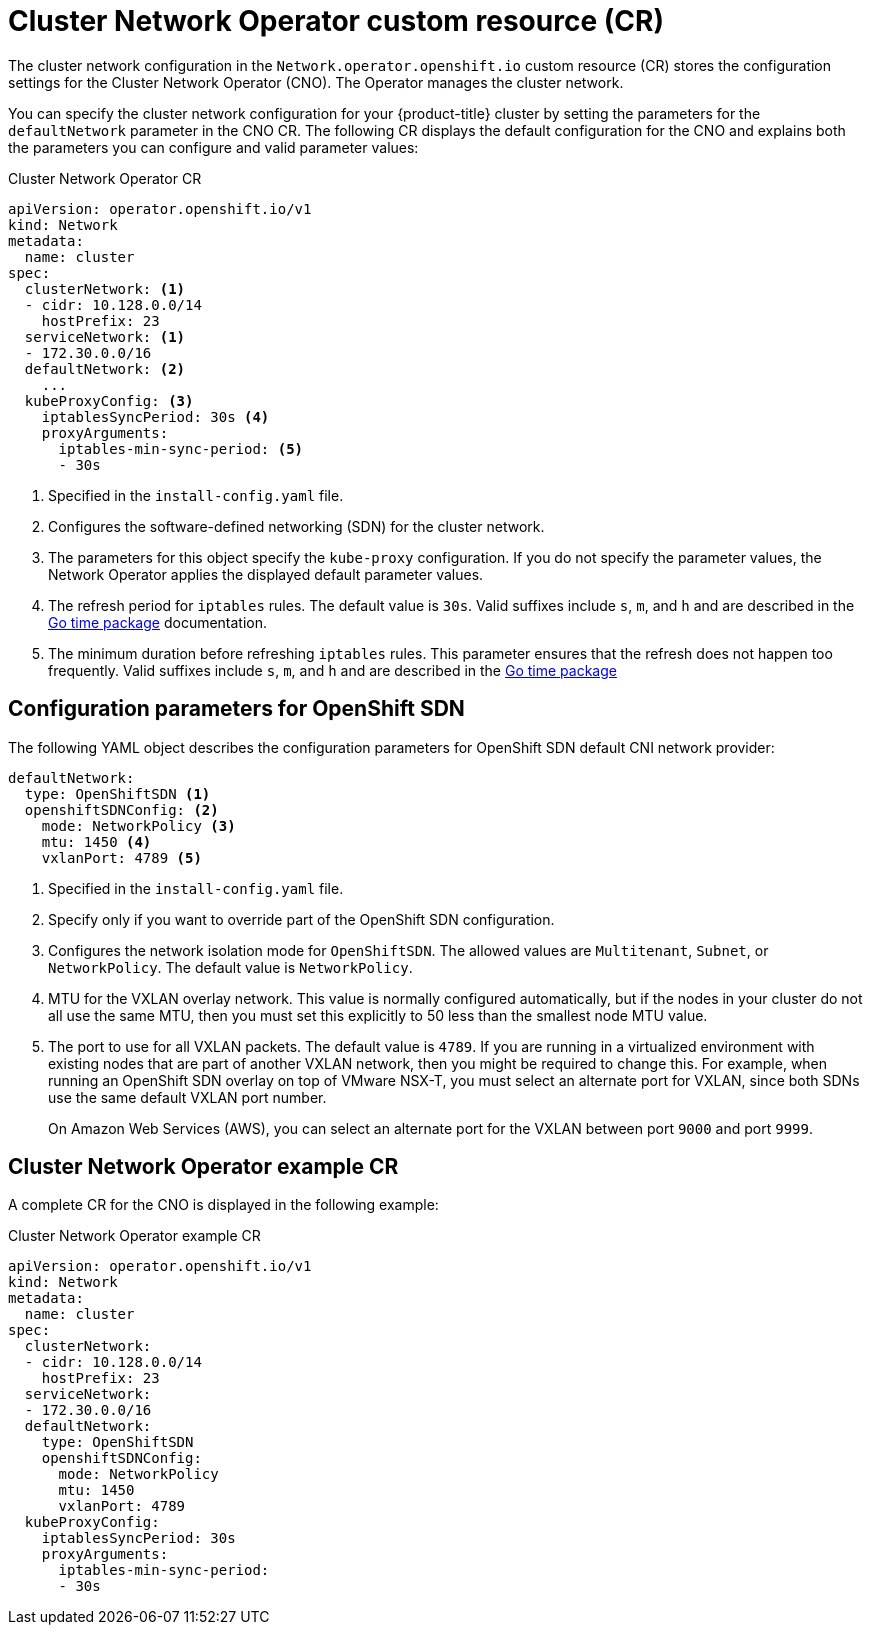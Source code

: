 // Module included in the following assemblies:
//
// * networking/cluster-network-operator.adoc
// * installing/installing_aws/installing-aws-network-customizations.adoc
// * installing/installing_azure/installing-azure-network-customizations.adoc
// * installing/installing_bare_metal/installing-bare-metal-network-customizations.adoc
// * installing/installing_vsphere/installing-vsphere-network-customizations.adoc
// * installing/installing_gcp/installing-gcp-network-customizations.adoc

// Installation assemblies need different details than the CNO operator does
ifeval::["{context}" == "cluster-network-operator"]
:operator:
endif::[]

// Remove for OCP 4.3
ifeval::["{context}" == "installing-aws-network-customizations"]
:ovn-preview:
endif::[]
// Remove for OCP 4.3
ifeval::["{context}" == "installing-azure-network-customizations"]
:ovn-preview:
endif::[]

// Extract parameter descriptions that may have a different ordinal
// position depending on the module context.

:default-network: pass:q[Configures the software-defined networking (SDN) \
for the cluster network.]

:kube-proxy-refresh: pass:q[The refresh period for `iptables` rules. The default \
value is `30s`. Valid suffixes include `s`, `m`, and `h` and are described in \
the link:https://golang.org/pkg/time/#ParseDuration[Go time package] \
documentation.]

:iptables-min-sync-period: pass:q[The minimum duration before refreshing `iptables` \
rules. This parameter ensures that the refresh does not happen too frequently. \
Valid suffixes include `s`, `m`, and `h` and are described in the \
link:https://golang.org/pkg/time/#ParseDuration[Go time package]]

// Begin module

[id="nw-operator-cr_{context}"]
= Cluster Network Operator custom resource (CR)

The cluster network configuration in the `Network.operator.openshift.io` custom
resource (CR) stores the configuration settings for the Cluster Network
Operator (CNO). The Operator manages the cluster network.

You can specify the cluster network configuration for your {product-title}
cluster by setting the parameters for the `defaultNetwork` parameter in the CNO
CR. The following CR displays the default configuration for the CNO and explains
both the parameters you can configure and valid parameter values:

.Cluster Network Operator CR
[source,yaml]
ifndef::operator[]
----
apiVersion: operator.openshift.io/v1
kind: Network
metadata:
  name: cluster
spec:
  clusterNetwork: <1>
  - cidr: 10.128.0.0/14
    hostPrefix: 23
  serviceNetwork: <1>
  - 172.30.0.0/16
  defaultNetwork: <2>
    ...
  kubeProxyConfig: <3>
    iptablesSyncPeriod: 30s <4>
    proxyArguments:
      iptables-min-sync-period: <5>
      - 30s
----
<1> Specified in the `install-config.yaml` file.

<2> {default-network}

<3> The parameters for this object specify the `kube-proxy` configuration. If
you do not specify the parameter values, the Network Operator applies the
displayed default parameter values.

<4> {kube-proxy-refresh}
<5> {iptables-min-sync-period}
endif::operator[]

ifdef::operator[]
----
apiVersion: operator.openshift.io/v1
kind: Network
metadata:
  name: cluster
spec:
  clusterNetwork: <1>
  - cidr: 10.128.0.0/14
    hostPrefix: 23
  serviceNetwork: <2>
  - 172.30.0.0/16
  defaultNetwork: <3>
    ...
  kubeProxyConfig: <4>
    iptablesSyncPeriod: 30s <5>
    proxyArguments:
      iptables-min-sync-period: <6>
      - 30s
----
<1> A list specifying the blocks of IP addresses from which Pod IPs are
allocated and the subnet prefix length assigned to each individual node.

<2> A block of IP addresses for services. The OpenShift SDN default Container Network Interface (CNI) network plug-in supports only a single IP address block for the service network.

<3> {default-network}

<4> The parameters for this object specify the Kubernetes network proxy
(kube-proxy) configuration.

<5> {kube-proxy-refresh}
<6> {iptables-min-sync-period}
endif::operator[]

[id="nw-operator-configuration-parameters-for-openshift-sdn_{context}"]
== Configuration parameters for OpenShift SDN

The following YAML object describes the configuration parameters for
OpenShift SDN default CNI network provider:

[source,yaml]
ifndef::operator[]
----
defaultNetwork:
  type: OpenShiftSDN <1>
  openshiftSDNConfig: <2>
    mode: NetworkPolicy <3>
    mtu: 1450 <4>
    vxlanPort: 4789 <5>
----
<1> Specified in the `install-config.yaml` file.

<2> Specify only if you want to override part of the OpenShift SDN
configuration.

<3> Configures the network isolation mode for `OpenShiftSDN`. The allowed values
are `Multitenant`, `Subnet`, or `NetworkPolicy`. The default value is
`NetworkPolicy`.

<4> MTU for the VXLAN overlay network. This value is normally configured
automatically, but if the nodes in your cluster do not all use the same MTU,
then you must set this explicitly to 50 less than the smallest node MTU value.

<5> The port to use for all VXLAN packets. The default value is `4789`. If you
are running in a virtualized environment with existing nodes that are part of
another VXLAN network, then you might be required to change this. For example,
when running an OpenShift SDN overlay on top of VMware NSX-T, you must select an
alternate port for VXLAN, since both SDNs use the same default VXLAN port
number.
+
On Amazon Web Services (AWS), you can select an alternate port for the VXLAN
between port `9000` and port `9999`.
endif::operator[]

ifdef::operator[]
----
defaultNetwork:
  type: OpenShiftSDN <1>
  openshiftSDNConfig: <2>
    mode: NetworkPolicy <3>
    mtu: 1450 <4>
    vxlanPort: 4789 <5>
----
<1> The default CNI network provider plug-in being used. OpenShift SDN is
the only plug-in supported in {product-title} {product-version}.

<2> OpenShift SDN specific configuration parameters.

<3> The network isolation mode for the OpenShift SDN CNI plug-in.

<4> MTU for the VXLAN overlay network. This value is normally configured
automatically.

<5> The port to use for all VXLAN packets. The default value is `4789`.
endif::operator[]

ifdef::ovn-preview[]
[id="nw-operator-configuration-parameters-for-ovn-sdn_{context}"]
== Configuration parameters for Open Virtual Network (OVN) SDN

The OVN default CNI network provider does not have any configuration parameters in {product-title} {product-version}.

endif::ovn-preview[]

[id="nw-operator-example-cr_{context}"]
== Cluster Network Operator example CR

A complete CR for the CNO is displayed in the following example:

.Cluster Network Operator example CR
[source,yaml]
----
apiVersion: operator.openshift.io/v1
kind: Network
metadata:
  name: cluster
spec:
  clusterNetwork:
  - cidr: 10.128.0.0/14
    hostPrefix: 23
  serviceNetwork:
  - 172.30.0.0/16
  defaultNetwork:
    type: OpenShiftSDN
    openshiftSDNConfig:
      mode: NetworkPolicy
      mtu: 1450
      vxlanPort: 4789
  kubeProxyConfig:
    iptablesSyncPeriod: 30s
    proxyArguments:
      iptables-min-sync-period:
      - 30s
----

ifeval::["{context}" == "cluster-network-operator"]
:!operator:
endif::[]

// Remove for OCP 4.3
ifeval::["{context}" == "installing-aws-network-customizations"]
:!ovn-preview:
endif::[]
// Remove for OCP 4.3
ifeval::["{context}" == "installing-azure-network-customizations"]
:!ovn-preview:
endif::[]
